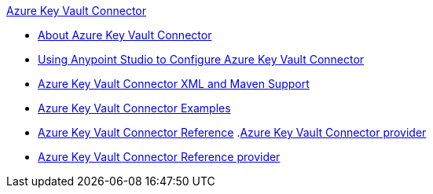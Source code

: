 .xref:index.adoc[Azure Key Vault Connector]
* xref:index.adoc[About Azure Key Vault Connector]
* xref:azure-key-vault-connector-studio.adoc[Using Anypoint Studio to Configure Azure Key Vault Connector]
* xref:azure-key-vault-connector-xml-maven.adoc[Azure Key Vault Connector XML and Maven Support]
* xref:azure-key-vault-connector-examples.adoc[Azure Key Vault Connector Examples]
* xref:azure-key-vault-connector-reference.adoc[Azure Key Vault Connector Reference]
.xref:index.adoc[Azure Key Vault Connector provider]
* xref:azure-key-vault-connector-reference.adoc[Azure Key Vault Connector Reference provider]
